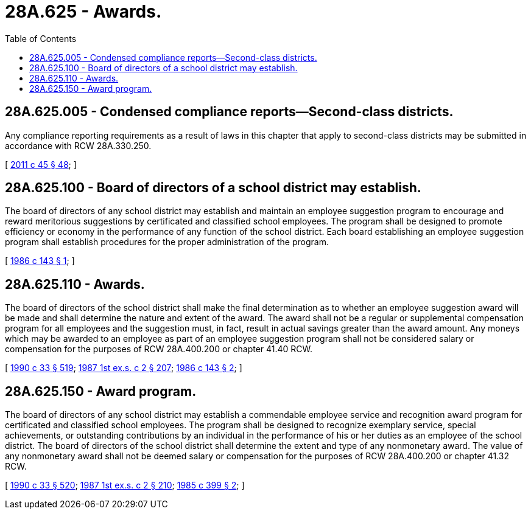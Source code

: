 = 28A.625 - Awards.
:toc:

== 28A.625.005 - Condensed compliance reports—Second-class districts.
Any compliance reporting requirements as a result of laws in this chapter that apply to second-class districts may be submitted in accordance with RCW 28A.330.250.

[ http://lawfilesext.leg.wa.gov/biennium/2011-12/Pdf/Bills/Session%20Laws/Senate/5184-S.SL.pdf?cite=2011%20c%2045%20§%2048[2011 c 45 § 48]; ]

== 28A.625.100 - Board of directors of a school district may establish.
The board of directors of any school district may establish and maintain an employee suggestion program to encourage and reward meritorious suggestions by certificated and classified school employees. The program shall be designed to promote efficiency or economy in the performance of any function of the school district. Each board establishing an employee suggestion program shall establish procedures for the proper administration of the program.

[ http://leg.wa.gov/CodeReviser/documents/sessionlaw/1986c143.pdf?cite=1986%20c%20143%20§%201[1986 c 143 § 1]; ]

== 28A.625.110 - Awards.
The board of directors of the school district shall make the final determination as to whether an employee suggestion award will be made and shall determine the nature and extent of the award. The award shall not be a regular or supplemental compensation program for all employees and the suggestion must, in fact, result in actual savings greater than the award amount. Any moneys which may be awarded to an employee as part of an employee suggestion program shall not be considered salary or compensation for the purposes of RCW 28A.400.200 or chapter 41.40 RCW.

[ http://leg.wa.gov/CodeReviser/documents/sessionlaw/1990c33.pdf?cite=1990%20c%2033%20§%20519[1990 c 33 § 519]; http://leg.wa.gov/CodeReviser/documents/sessionlaw/1987ex1c2.pdf?cite=1987%201st%20ex.s.%20c%202%20§%20207[1987 1st ex.s. c 2 § 207]; http://leg.wa.gov/CodeReviser/documents/sessionlaw/1986c143.pdf?cite=1986%20c%20143%20§%202[1986 c 143 § 2]; ]

== 28A.625.150 - Award program.
The board of directors of any school district may establish a commendable employee service and recognition award program for certificated and classified school employees. The program shall be designed to recognize exemplary service, special achievements, or outstanding contributions by an individual in the performance of his or her duties as an employee of the school district. The board of directors of the school district shall determine the extent and type of any nonmonetary award. The value of any nonmonetary award shall not be deemed salary or compensation for the purposes of RCW 28A.400.200 or chapter 41.32 RCW.

[ http://leg.wa.gov/CodeReviser/documents/sessionlaw/1990c33.pdf?cite=1990%20c%2033%20§%20520[1990 c 33 § 520]; http://leg.wa.gov/CodeReviser/documents/sessionlaw/1987ex1c2.pdf?cite=1987%201st%20ex.s.%20c%202%20§%20210[1987 1st ex.s. c 2 § 210]; http://leg.wa.gov/CodeReviser/documents/sessionlaw/1985c399.pdf?cite=1985%20c%20399%20§%202[1985 c 399 § 2]; ]

